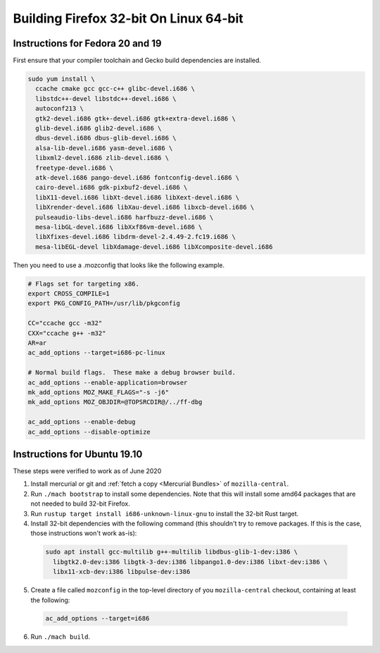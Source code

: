 Building Firefox 32-bit On Linux 64-bit
=======================================

Instructions for Fedora 20 and 19
~~~~~~~~~~~~~~~~~~~~~~~~~~~~~~~~~

First ensure that your compiler toolchain and Gecko build dependencies
are installed.

.. code:: brush:

   sudo yum install \
     ccache cmake gcc gcc-c++ glibc-devel.i686 \
     libstdc++-devel libstdc++-devel.i686 \
     autoconf213 \
     gtk2-devel.i686 gtk+-devel.i686 gtk+extra-devel.i686 \
     glib-devel.i686 glib2-devel.i686 \
     dbus-devel.i686 dbus-glib-devel.i686 \
     alsa-lib-devel.i686 yasm-devel.i686 \
     libxml2-devel.i686 zlib-devel.i686 \
     freetype-devel.i686 \
     atk-devel.i686 pango-devel.i686 fontconfig-devel.i686 \
     cairo-devel.i686 gdk-pixbuf2-devel.i686 \
     libX11-devel.i686 libXt-devel.i686 libXext-devel.i686 \
     libXrender-devel.i686 libXau-devel.i686 libxcb-devel.i686 \
     pulseaudio-libs-devel.i686 harfbuzz-devel.i686 \
     mesa-libGL-devel.i686 libXxf86vm-devel.i686 \
     libXfixes-devel.i686 libdrm-devel-2.4.49-2.fc19.i686 \
     mesa-libEGL-devel libXdamage-devel.i686 libXcomposite-devel.i686

Then you need to use a .mozconfig that looks like the following example.

.. code:: brush:

   # Flags set for targeting x86.
   export CROSS_COMPILE=1
   export PKG_CONFIG_PATH=/usr/lib/pkgconfig

   CC="ccache gcc -m32"
   CXX="ccache g++ -m32"
   AR=ar
   ac_add_options --target=i686-pc-linux

   # Normal build flags.  These make a debug browser build.
   ac_add_options --enable-application=browser
   mk_add_options MOZ_MAKE_FLAGS="-s -j6"
   mk_add_options MOZ_OBJDIR=@TOPSRCDIR@/../ff-dbg

   ac_add_options --enable-debug
   ac_add_options --disable-optimize

Instructions for Ubuntu 19.10
~~~~~~~~~~~~~~~~~~~~~~~~~~~~~

These steps were verified to work as of June 2020

#. Install mercurial or git and :ref:`fetch a copy <Mercurial Bundles>` of ``mozilla-central``.
#. Run ``./mach bootstrap`` to install some dependencies. Note that this
   will install some amd64 packages that are not needed to build 32-bit
   Firefox.
#. Run ``rustup target install i686-unknown-linux-gnu`` to install the
   32-bit Rust target.
#. Install 32-bit dependencies with the following command (this shouldn't try to
   remove packages. If this is the case, those instructions won't work as-is):

  .. code:: syntaxbox

     sudo apt install gcc-multilib g++-multilib libdbus-glib-1-dev:i386 \
       libgtk2.0-dev:i386 libgtk-3-dev:i386 libpango1.0-dev:i386 libxt-dev:i386 \
       libx11-xcb-dev:i386 libpulse-dev:i386

5. Create a file called ``mozconfig`` in the top-level directory of you
   ``mozilla-central`` checkout, containing at least the following:

  .. code:: syntaxbox

     ac_add_options --target=i686

6. Run ``./mach build``.
